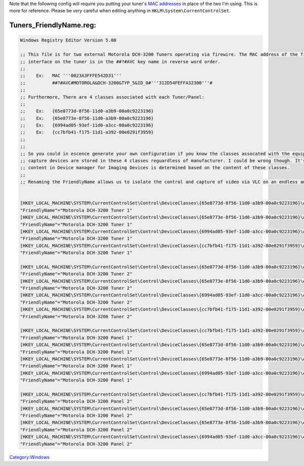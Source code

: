 .. raw:: mediawiki

   {{Example code}}

Note that the following config will require you putting your tuner's `MAC addresses <wikipedia:MAC_address>`__ in place of the two I'm using. This is more for reference. Please be *very* careful when editing anything in ``HKLM\System\CurrentControlSet``.

Tuners_FriendlyName.reg:
------------------------

.. code:: reg

     Windows Registry Editor Version 5.00
     
     ;; This file is for two external Motorola DCH-3200 Tuners operating via firewire. The MAC address of the firewire
     ;; interface on the tuner is in the ##?#AVC key name in reverse word order.
     ;;
     ;;    Ex:   MAC '''0023A3FFFE542D31'''
     ;;          ##?#AVC#MOTOROLA&DCH-3200&TYP_5&ID_0#'''312D54FEFFA32300'''#
     ;;
     ;; Furthermore, There are 4 classes associated with each Tuner/Panel:
     ;;
     ;;    Ex:   {65e8773d-8f56-11d0-a3b9-00a0c9223196}
     ;;    Ex:   {65e8773e-8f56-11d0-a3b9-00a0c9223196}
     ;;    Ex:   {6994ad05-93ef-11d0-a3cc-00a0c9223196}
     ;;    Ex:   {cc7bfb41-f175-11d1-a392-00e0291f3959}
     ;;
     ;;
     ;; So you could in escence generate your own configuration if you know the classes assocated with the equiptment. I believe all video
     ;; capture devices are stored in these 4 classes reguardless of manufacturer. I could be wrong though. It's almost as if the tree's 
     ;; content in Device manager for Imaging Devices is determined based on the content of these classes.
     ;;
     ;; Renaming the FriendlyName allows us to isolate the control and capture of video via VLC on an endless amount of multiple tuners.
     
     
     [HKEY_LOCAL_MACHINE\SYSTEM\CurrentControlSet\Control\DeviceClasses\{65e8773d-8f56-11d0-a3b9-00a0c9223196}\##?#AVC#MOTOROLA&DCH-3200&TYP_5&ID_0#312D54FEFFA32300#{65e8773d-8f56-11d0-a3b9-00a0c9223196}\#GLOBAL\Device Parameters]
     "FriendlyName"="Motorola DCH-3200 Tuner 1"
     [HKEY_LOCAL_MACHINE\SYSTEM\CurrentControlSet\Control\DeviceClasses\{65e8773e-8f56-11d0-a3b9-00a0c9223196}\##?#AVC#MOTOROLA&DCH-3200&TYP_5&ID_0#312D54FEFFA32300#{65e8773e-8f56-11d0-a3b9-00a0c9223196}\#GLOBAL\Device Parameters]
     "FriendlyName"="Motorola DCH-3200 Tuner 1"
     [HKEY_LOCAL_MACHINE\SYSTEM\CurrentControlSet\Control\DeviceClasses\{6994ad05-93ef-11d0-a3cc-00a0c9223196}\##?#AVC#MOTOROLA&DCH-3200&TYP_5&ID_0#312D54FEFFA32300#{6994ad05-93ef-11d0-a3cc-00a0c9223196}\#GLOBAL\Device Parameters]
     "FriendlyName"="Motorola DCH-3200 Tuner 1"
     [HKEY_LOCAL_MACHINE\SYSTEM\CurrentControlSet\Control\DeviceClasses\{cc7bfb41-f175-11d1-a392-00e0291f3959}\##?#AVC#MOTOROLA&DCH-3200&TYP_5&ID_0#312D54FEFFA32300#{cc7bfb41-f175-11d1-a392-00e0291f3959}\#GLOBAL\Device Parameters]
     "FriendlyName"="Motorola DCH-3200 Tuner 1"
     
     [HKEY_LOCAL_MACHINE\SYSTEM\CurrentControlSet\Control\DeviceClasses\{65e8773d-8f56-11d0-a3b9-00a0c9223196}\##?#AVC#MOTOROLA&DCH-3200&TYP_5&ID_0#CA200BFEFFA32300#{65e8773d-8f56-11d0-a3b9-00a0c9223196}\#GLOBAL\Device Parameters]
     "FriendlyName"="Motorola DCH-3200 Tuner 2"
     [HKEY_LOCAL_MACHINE\SYSTEM\CurrentControlSet\Control\DeviceClasses\{65e8773e-8f56-11d0-a3b9-00a0c9223196}\##?#AVC#MOTOROLA&DCH-3200&TYP_5&ID_0#CA200BFEFFA32300#{65e8773e-8f56-11d0-a3b9-00a0c9223196}\#GLOBAL\Device Parameters]
     "FriendlyName"="Motorola DCH-3200 Tuner 2"
     [HKEY_LOCAL_MACHINE\SYSTEM\CurrentControlSet\Control\DeviceClasses\{6994ad05-93ef-11d0-a3cc-00a0c9223196}\##?#AVC#MOTOROLA&DCH-3200&TYP_5&ID_0#CA200BFEFFA32300#{6994ad05-93ef-11d0-a3cc-00a0c9223196}\#GLOBAL\Device Parameters]
     "FriendlyName"="Motorola DCH-3200 Tuner 2"
     [HKEY_LOCAL_MACHINE\SYSTEM\CurrentControlSet\Control\DeviceClasses\{cc7bfb41-f175-11d1-a392-00e0291f3959}\##?#AVC#MOTOROLA&DCH-3200&TYP_5&ID_0#CA200BFEFFA32300#{cc7bfb41-f175-11d1-a392-00e0291f3959}\#GLOBAL\Device Parameters]
     "FriendlyName"="Motorola DCH-3200 Tuner 2"
     
     [HKEY_LOCAL_MACHINE\SYSTEM\CurrentControlSet\Control\DeviceClasses\{cc7bfb41-f175-11d1-a392-00e0291f3959}\##?#AVC#MOTOROLA&DCH-3200&TYP_9&ID_0#312D54FEFFA32300#{cc7bfb41-f175-11d1-a392-00e0291f3959}\#GLOBAL\Device Parameters]
     "FriendlyName"="Motorola DCH-3200 Panel 1"
     [HKEY_LOCAL_MACHINE\SYSTEM\CurrentControlSet\Control\DeviceClasses\{65e8773d-8f56-11d0-a3b9-00a0c9223196}\##?#AVC#MOTOROLA&DCH-3200&TYP_9&ID_0#312D54FEFFA32300#{65e8773d-8f56-11d0-a3b9-00a0c9223196}\#GLOBAL\Device Parameters]
     "FriendlyName"="Motorola DCH-3200 Panel 1"
     [HKEY_LOCAL_MACHINE\SYSTEM\CurrentControlSet\Control\DeviceClasses\{65e8773e-8f56-11d0-a3b9-00a0c9223196}\##?#AVC#MOTOROLA&DCH-3200&TYP_9&ID_0#312D54FEFFA32300#{65e8773e-8f56-11d0-a3b9-00a0c9223196}\#GLOBAL\Device Parameters]
     "FriendlyName"="Motorola DCH-3200 Panel 1"
     [HKEY_LOCAL_MACHINE\SYSTEM\CurrentControlSet\Control\DeviceClasses\{6994ad05-93ef-11d0-a3cc-00a0c9223196}\##?#AVC#MOTOROLA&DCH-3200&TYP_9&ID_0#312D54FEFFA32300#{6994ad05-93ef-11d0-a3cc-00a0c9223196}\#GLOBAL\Device Parameters]
     "FriendlyName"="Motorola DCH-3200 Panel 1"
     
     [HKEY_LOCAL_MACHINE\SYSTEM\CurrentControlSet\Control\DeviceClasses\{cc7bfb41-f175-11d1-a392-00e0291f3959}\##?#AVC#MOTOROLA&DCH-3200&TYP_9&ID_0#CA200BFEFFA32300#{cc7bfb41-f175-11d1-a392-00e0291f3959}\#GLOBAL\Device Parameters]
     "FriendlyName"="Motorola DCH-3200 Panel 2"
     [HKEY_LOCAL_MACHINE\SYSTEM\CurrentControlSet\Control\DeviceClasses\{65e8773d-8f56-11d0-a3b9-00a0c9223196}\##?#AVC#MOTOROLA&DCH-3200&TYP_9&ID_0#CA200BFEFFA32300#{65e8773d-8f56-11d0-a3b9-00a0c9223196}\#GLOBAL\Device Parameters]
     "FriendlyName"="Motorola DCH-3200 Panel 2"
     [HKEY_LOCAL_MACHINE\SYSTEM\CurrentControlSet\Control\DeviceClasses\{65e8773e-8f56-11d0-a3b9-00a0c9223196}\##?#AVC#MOTOROLA&DCH-3200&TYP_9&ID_0#CA200BFEFFA32300#{65e8773e-8f56-11d0-a3b9-00a0c9223196}\#GLOBAL\Device Parameters]
     "FriendlyName"="Motorola DCH-3200 Panel 2"
     [HKEY_LOCAL_MACHINE\SYSTEM\CurrentControlSet\Control\DeviceClasses\{6994ad05-93ef-11d0-a3cc-00a0c9223196}\##?#AVC#MOTOROLA&DCH-3200&TYP_9&ID_0#CA200BFEFFA32300#{6994ad05-93ef-11d0-a3cc-00a0c9223196}\#GLOBAL\Device Parameters]
     "FriendlyName"="Motorola DCH-3200 Panel 2"

`Category:Windows <Category:Windows>`__

